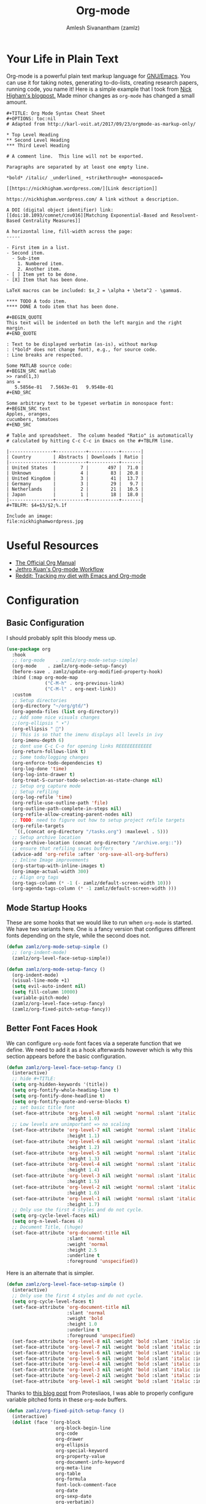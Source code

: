 :PROPERTIES:
:ID:       ef93dff4-b19f-4835-9002-9d4215f8a6fe
:ROAM_REFS: https://orgmode.org/
:END:
#+TITLE: Org-mode
#+AUTHOR: Amlesh Sivanantham (zamlz)
#+CREATED: [2021-03-27 Sat 00:18]
#+LAST_MODIFIED: [2021-10-14 Thu 16:17:25]
#+STARTUP: content
#+filetags: CONFIG SOFTWARE EMACS

* Your Life in Plain Text
#+DOWNLOADED: screenshot @ 2021-03-31 18:49:35
[[file:data/org_mode_logo.png]]

Org-mode is a powerful plain text markup language for [[id:cf447557-1f87-4a07-916a-160cfd2310cf][GNU/Emacs]]. You can use it for taking notes, generating to-do-lists, creating research papers, running code, you name it! Here is a simple example that I took from [[https://nhigham.com/2017/11/02/org-mode-syntax-cheat-sheet/][Nick Higham's blogpost.]] Made minor changes as =org-mode= has changed a small amount.

: #+TITLE: Org Mode Syntax Cheat Sheet
: #+OPTIONS: toc:nil
: # Adapted from http://karl-voit.at/2017/09/23/orgmode-as-markup-only/
:
: * Top Level Heading
: ** Second Level Heading
: *** Third Level Heading
:
: # A comment line.  This line will not be exported.
:
: Paragraphs are separated by at least one empty line.
:
: *bold* /italic/ _underlined_ +strikethrough+ =monospaced=
:
: [[https://nickhigham.wordpress.com/][Link description]]
:
: https://nickhigham.wordpress.com/ A link without a description.
:
: A DOI (digital object identifier) link:
: [[doi:10.1093/comnet/cnv016][Matching Exponential-Based and Resolvent-Based Centrality Measures]]
:
: A horizontal line, fill-width across the page:
: -----
:
: - First item in a list.
: - Second item.
:   - Sub-item
:     1. Numbered item.
:     2. Another item.
: - [ ] Item yet to be done.
: - [X] Item that has been done.
:
: LaTeX macros can be included: $x_2 = \alpha + \beta^2 - \gamma$.
:
: **** TODO A todo item.
: **** DONE A todo item that has been done.
:
: #+BEGIN_QUOTE
: This text will be indented on both the left margin and the right margin.
: #+END_QUOTE
:
: : Text to be displayed verbatim (as-is), without markup
: : (*bold* does not change font), e.g., for source code.
: : Line breaks are respected.
:
: Some MATLAB source code:
: #+BEGIN_SRC matlab
: >> rand(1,3)
: ans =
:    5.5856e-01   7.5663e-01   9.9548e-01
: #+END_SRC
:
: Some arbitrary text to be typeset verbatim in monospace font:
: #+BEGIN_SRC text
: Apples, oranges,
: cucumbers, tomatoes
: #+END_SRC
:
: # Table and spreadsheet.  The column headed "Ratio" is automatically
: # calculated by hitting C-c C-c in Emacs on the #+TBLFM line.
:
: |----------------+-----------+-----------+-------|
: | Country        | Abstracts | Downloads | Ratio |
: |----------------+-----------+-----------+-------|
: | United States  |         7 |       497 |  71.0 |
: | Unknown        |         4 |        83 |  20.8 |
: | United Kingdom |         3 |        41 |  13.7 |
: | Germany        |         3 |        29 |   9.7 |
: | Netherlands    |         2 |        21 |  10.5 |
: | Japan          |         1 |        18 |  18.0 |
: |----------------+-----------+-----------+-------|
: #+TBLFM: $4=$3/$2;%.1f
:
: Include an image:
: file:nickhighamwordpress.jpg

* Useful Resources
- [[https://orgmode.org/manual/index.html][The Official Org Manual]]
- [[https://blog.jethro.dev/posts/org_mode_workflow_preview/][Jethro Kuan's Org-mode Workflow]]
- [[https://www.reddit.com/r/orgmode/comments/i2d75e/tracking_my_diet_with_emacs_and_orgmode/][Reddit: Tracking my diet with Emacs and Org-mode]]

* Configuration
:PROPERTIES:
:header-args:emacs-lisp: :tangle ~/.config/emacs/lisp/init-org.el :comments both :mkdirp yes
:END:
** Basic Configuration

I should probably split this bloody mess up.

#+begin_src emacs-lisp
(use-package org
  :hook
  ;; (org-mode    . zamlz/org-mode-setup-simple)
  (org-mode    . zamlz/org-mode-setup-fancy)
  (before-save . zamlz/update-org-modified-property-hook)
  :bind (:map org-mode-map
              ("C-M-h" . org-previous-link)
              ("C-M-l" . org-next-link))
  :custom
  ;; Setup directories
  (org-directory "~/org/gtd/")
  (org-agenda-files (list org-directory))
  ;; Add some nice visuals changes
  ;;(org-ellipsis " ▾")
  (org-ellipsis " ")
  ;; This is so that the imenu displays all levels in ivy
  (org-imenu-depth 6)
  ;; dont use C-c C-o for opening links REEEEEEEEEEEE
  (org-return-follows-link t)
  ;; Some todo/logging changes
  (org-enforce-todo-dependencies t)
  (org-log-done 'time)
  (org-log-into-drawer t)
  (org-treat-S-cursor-todo-selection-as-state-change nil)
  ;; Setup org capture mode
  ;; Setup refiling
  (org-log-refile 'time)
  (org-refile-use-outline-path 'file)
  (org-outline-path-complete-in-steps nil)
  (org-refile-allow-creating-parent-nodes nil)
  ;; TODO: need to figure out how to setup project refile targets
  (org-refile-targets
   `((,(concat org-directory "/tasks.org") :maxlevel . 5)))
  ;; Setup archive location
  (org-archive-location (concat org-directory "/archive.org::"))
  ;; ensure that refiling saves buffers
  (advice-add 'org-refile :after 'org-save-all-org-buffers)
  ;; Inline Image improvements
  (org-startup-with-inline-images t)
  (org-image-actual-width 300)
  ;; Align org tags
  (org-tags-column (* -1 (- zamlz/default-screen-width 10)))
  (org-agenda-tags-column (* -1 zamlz/default-screen-width )))
#+end_src

** Mode Startup Hooks

These are some hooks that we would like to run when =org-mode= is started. We have two variants here. One is a fancy version that configures different fonts depending on the style, while the second does not.

#+begin_src emacs-lisp
(defun zamlz/org-mode-setup-simple ()
  ;; (org-indent-mode)
  (zamlz/org-level-face-setup-simple))
#+end_src

#+begin_src emacs-lisp
(defun zamlz/org-mode-setup-fancy ()
  (org-indent-mode)
  (visual-line-mode +1)
  (setq evil-auto-indent nil)
  (setq fill-column 10000)
  (variable-pitch-mode)
  (zamlz/org-level-face-setup-fancy)
  (zamlz/org-fixed-pitch-setup-fancy))
#+end_src

** Better Font Faces Hook

We can configure =org-mode= font faces via a seperate function that we define. We need to add it as a hook afterwards however which is why this section appears before the basic configuration.

#+begin_src emacs-lisp
(defun zamlz/org-level-face-setup-fancy ()
  (interactive)
  ;; hide #+TITLE:
  (setq org-hidden-keywords '(title))
  (setq org-fontify-whole-heading-line t)
  (setq org-fontify-done-headline t)
  (setq org-fontify-quote-and-verse-blocks t)
  ;; set basic title font
  (set-face-attribute 'org-level-8 nil :weight 'normal :slant 'italic :inherit 'outline-8
                      :height 1.0)
  ;; Low levels are unimportant => no scaling
  (set-face-attribute 'org-level-7 nil :weight 'normal :slant 'italic :inherit 'outline-7
                      :height 1.1)
  (set-face-attribute 'org-level-6 nil :weight 'normal :slant 'italic :inherit 'outline-6
                      :height 1.2)
  (set-face-attribute 'org-level-5 nil :weight 'normal :slant 'italic :inherit 'outline-5
                      :height 1.3)
  (set-face-attribute 'org-level-4 nil :weight 'normal :slant 'italic :inherit 'outline-4
                      :height 1.4)
  (set-face-attribute 'org-level-3 nil :weight 'normal :slant 'italic :inherit 'outline-3
                      :height 1.5)
  (set-face-attribute 'org-level-2 nil :weight 'normal :slant 'italic :inherit 'outline-2
                      :height 1.6)
  (set-face-attribute 'org-level-1 nil :weight 'normal :slant 'italic :inherit 'outline-1
                      :height 1.7)
  ;; Only use the first 4 styles and do not cycle.
  (setq org-cycle-level-faces nil)
  (setq org-n-level-faces 4)
  ;; Document Title, (\huge)
  (set-face-attribute 'org-document-title nil
                      :slant 'normal
                      :weight 'normal
                      :height 2.5
                      :underline t
                      :foreground 'unspecified))
#+end_src

Here is an alternate that is simpler.

#+begin_src emacs-lisp
(defun zamlz/org-level-face-setup-simple ()
  (interactive)
  ;; Only use the first 4 styles and do not cycle.
  (setq org-cycle-level-faces t)
  (set-face-attribute 'org-document-title nil
                      :slant 'normal
                      :weight 'bold
                      :height 1.0
                      :underline t
                      :foreground 'unspecified)
  (set-face-attribute 'org-level-8 nil :weight 'bold :slant 'italic :inherit 'outline-8)
  (set-face-attribute 'org-level-7 nil :weight 'bold :slant 'italic :inherit 'outline-7)
  (set-face-attribute 'org-level-6 nil :weight 'bold :slant 'italic :inherit 'outline-6)
  (set-face-attribute 'org-level-5 nil :weight 'bold :slant 'italic :inherit 'outline-5)
  (set-face-attribute 'org-level-4 nil :weight 'bold :slant 'italic :inherit 'outline-4)
  (set-face-attribute 'org-level-3 nil :weight 'bold :slant 'italic :inherit 'outline-3)
  (set-face-attribute 'org-level-2 nil :weight 'bold :slant 'italic :inherit 'outline-2)
  (set-face-attribute 'org-level-1 nil :weight 'bold :slant 'italic :inherit 'outline-1))
#+end_src

Thanks to [[https://protesilaos.com/codelog/2020-07-17-emacs-mixed-fonts-org/][this blog post]] from Protesliaos, I was able to properly configure variable pitched fonts in these =org-mode= buffers.

#+begin_src emacs-lisp
(defun zamlz/org-fixed-pitch-setup-fancy ()
  (interactive)
  (dolist (face '(org-block
                  org-block-begin-line
                  org-code
                  org-drawer
                  org-ellipsis
                  org-special-keyword
                  org-property-value
                  org-document-info-keyword
                  org-meta-line
                  org-table
                  org-formula
                  font-lock-comment-face
                  org-date
                  org-sexp-date
                  org-verbatim))
    (set-face-attribute `,face nil :inherit 'fixed-pitch))
  (set-face-attribute 'org-block-begin-line nil :inherit 'org-block :slant 'italic)
  (set-face-attribute 'org-block-end-line nil :inherit 'org-block-begin-line :slant 'italic))
#+end_src

** Center Org buffers

Center the org buffers and remove line numbers to reduce visual clutter.

#+begin_src emacs-lisp
(defun zamlz/org-mode-visual-fill ()
  (setq visual-fill-column-width zamlz/default-screen-width
        ;; visual-fill-column-extra-text-width (0 . 1000)
        visual-fill-column-center-text t)
  (visual-fill-column-mode 1))

 (use-package visual-fill-column
   :hook (org-mode . zamlz/org-mode-visual-fill))
#+end_src

** General Keybindings

Just quick access to my most used org-mode functions via the [[id:c4e4923e-2180-4a79-baf1-0dcf0f795c41][General Leader Keybindings Definer]].

#+begin_src emacs-lisp
(require 'init-general)
(zamlz/leader-keys
  "c" '(org-capture :which-key "org-capture")
  "a" '(org-agenda :which-key "org-agenda")
  "o"  '(:ignore t :which-key "Org Mode")
  "ol" '(org-store-link :which-key "org-store-link")
  "oi" '((lambda () (interactive)
           (org-tags-view t "INBOX")
           (message "Opened:  %s" (buffer-name)))
         :which-key "Inbox")
  "og" '((lambda () (interactive)
           (find-file (concat org-directory "/tasks.org"))
           (message "Opened:  %s" (buffer-name)))
         :which-key "GOTO tasks.org")
  "oj" '((lambda () (interactive)
           (find-file (concat org-directory "/journal.org"))
           (message "Opened:  %s" (buffer-name)))
         :which-key "GOTO journal.org"))
#+end_src

** LaTeX Inline Preview

Pretty straightforward except that you need to have [[id:81f184a7-8c7a-40c7-9384-b7bd117a0e1c][LaTeX]] installed and also =dvipng= as well. We'll add =dvipng= to this file's package set.

\begin{equation}
R_{\mu \nu} - {1 \over 2}R \, g_{\mu \nu} + \Lambda g_{\mu \nu}= {8 \pi G \over c^4} T_{\mu \nu}
\end{equation}

#+begin_src emacs-lisp
(setq org-startup-with-latex-preview t)
(setq org-highlight-latex-and-related '(native script entities))
(with-eval-after-load 'org
  (setq org-format-latex-options (plist-put org-format-latex-options
                                            :scale zamlz/org-latex-scale-factor))
  (setq org-preview-latex-image-directory  "/tmp/ltximg/")
  (add-to-list 'org-src-block-faces '("latex" (:inherit default :extend t))))
#+end_src

** Last Modified Timestamp

The following allows any =#+LAST_MODIFIED= headers to be updated on file-save.

#+begin_src emacs-lisp
(defun zamlz/update-org-modified-property-hook ()
  "If an org file contains a '#+LAST_MODIFIED' property,
  update it to contain the current date/time"
  (when (eq major-mode 'org-mode)
    (interactive)
    (save-excursion
      (widen)
      (goto-char (point-min))
      (when (re-search-forward "^#\\+LAST_MODIFIED:" (point-max) t)
        (progn
          (delete-region (point) (save-excursion (move-end-of-line 1) (point)))
          (insert (format-time-string " [%Y-%m-%d %a %H:%M:%S]") ))))))
#+end_src

** Custom Link Types

The variable =org-link-abbrev-alist= provides us a powerful way of defining our own link types to be used within org-mode. Let's define one for Google Maps below. Now to use it, we simply need to type =[[gmap:UCSC, Santa Cruz][UCSC]]= and we'll have a link open up to google maps!

#+begin_src emacs-lisp
(setq org-link-abbrev-alist
      '(("gmap" . "http://maps.google.com/maps?q=%s")))
#+end_src

** Feature Provider

#+begin_src emacs-lisp
(provide 'init-org)
#+end_src
